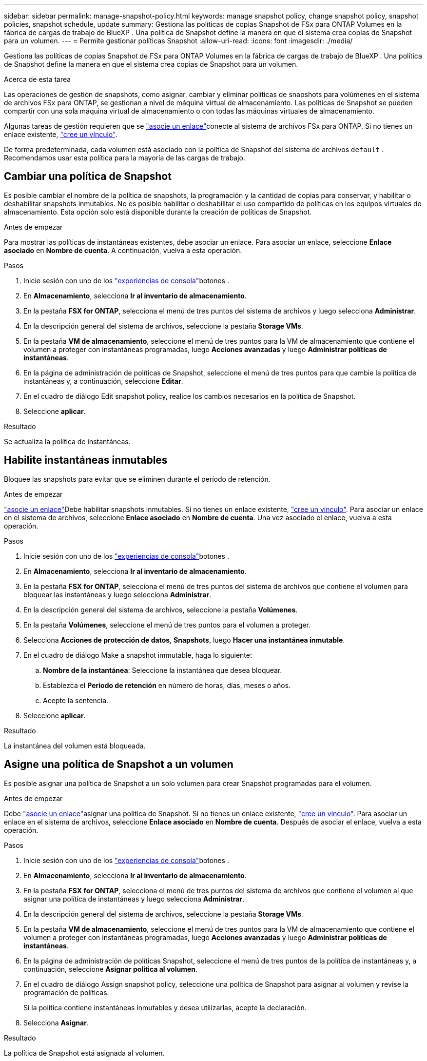 ---
sidebar: sidebar 
permalink: manage-snapshot-policy.html 
keywords: manage snapshot policy, change snapshot policy, snapshot policies, snapshot schedule, update 
summary: Gestiona las políticas de copias Snapshot de FSx para ONTAP Volumes en la fábrica de cargas de trabajo de BlueXP . Una política de Snapshot define la manera en que el sistema crea copias de Snapshot para un volumen. 
---
= Permite gestionar políticas Snapshot
:allow-uri-read: 
:icons: font
:imagesdir: ./media/


[role="lead"]
Gestiona las políticas de copias Snapshot de FSx para ONTAP Volumes en la fábrica de cargas de trabajo de BlueXP . Una política de Snapshot define la manera en que el sistema crea copias de Snapshot para un volumen.

.Acerca de esta tarea
Las operaciones de gestión de snapshots, como asignar, cambiar y eliminar políticas de snapshots para volúmenes en el sistema de archivos FSx para ONTAP, se gestionan a nivel de máquina virtual de almacenamiento. Las políticas de Snapshot se pueden compartir con una sola máquina virtual de almacenamiento o con todas las máquinas virtuales de almacenamiento.

Algunas tareas de gestión requieren que se link:manage-links.html["asocie un enlace"]conecte al sistema de archivos FSx para ONTAP. Si no tienes un enlace existente, link:create-link.html["cree un vínculo"].

De forma predeterminada, cada volumen está asociado con la política de Snapshot del sistema de archivos `default` . Recomendamos usar esta política para la mayoría de las cargas de trabajo.



== Cambiar una política de Snapshot

Es posible cambiar el nombre de la política de snapshots, la programación y la cantidad de copias para conservar, y habilitar o deshabilitar snapshots inmutables. No es posible habilitar o deshabilitar el uso compartido de políticas en los equipos virtuales de almacenamiento. Esta opción solo está disponible durante la creación de políticas de Snapshot.

.Antes de empezar
Para mostrar las políticas de instantáneas existentes, debe asociar un enlace. Para asociar un enlace, seleccione *Enlace asociado* en *Nombre de cuenta*. A continuación, vuelva a esta operación.

.Pasos
. Inicie sesión con uno de los link:https://docs.netapp.com/us-en/workload-setup-admin/console-experiences.html["experiencias de consola"^]botones .
. En *Almacenamiento*, selecciona *Ir al inventario de almacenamiento*.
. En la pestaña *FSX for ONTAP*, selecciona el menú de tres puntos del sistema de archivos y luego selecciona *Administrar*.
. En la descripción general del sistema de archivos, seleccione la pestaña *Storage VMs*.
. En la pestaña *VM de almacenamiento*, seleccione el menú de tres puntos para la VM de almacenamiento que contiene el volumen a proteger con instantáneas programadas, luego *Acciones avanzadas* y luego *Administrar políticas de instantáneas*.
. En la página de administración de políticas de Snapshot, seleccione el menú de tres puntos para que cambie la política de instantáneas y, a continuación, seleccione *Editar*.
. En el cuadro de diálogo Edit snapshot policy, realice los cambios necesarios en la política de Snapshot.
. Seleccione *aplicar*.


.Resultado
Se actualiza la política de instantáneas.



== Habilite instantáneas inmutables

Bloquee las snapshots para evitar que se eliminen durante el período de retención.

.Antes de empezar
link:manage-links.html["asocie un enlace"]Debe habilitar snapshots inmutables. Si no tienes un enlace existente, link:create-link.html["cree un vínculo"]. Para asociar un enlace en el sistema de archivos, seleccione *Enlace asociado* en *Nombre de cuenta*. Una vez asociado el enlace, vuelva a esta operación.

.Pasos
. Inicie sesión con uno de los link:https://docs.netapp.com/us-en/workload-setup-admin/console-experiences.html["experiencias de consola"^]botones .
. En *Almacenamiento*, selecciona *Ir al inventario de almacenamiento*.
. En la pestaña *FSX for ONTAP*, selecciona el menú de tres puntos del sistema de archivos que contiene el volumen para bloquear las instantáneas y luego selecciona *Administrar*.
. En la descripción general del sistema de archivos, seleccione la pestaña *Volúmenes*.
. En la pestaña *Volúmenes*, seleccione el menú de tres puntos para el volumen a proteger.
. Selecciona *Acciones de protección de datos*, *Snapshots*, luego *Hacer una instantánea inmutable*.
. En el cuadro de diálogo Make a snapshot immutable, haga lo siguiente:
+
.. *Nombre de la instantánea*: Seleccione la instantánea que desea bloquear.
.. Establezca el *Período de retención* en número de horas, días, meses o años.
.. Acepte la sentencia.


. Seleccione *aplicar*.


.Resultado
La instantánea del volumen está bloqueada.



== Asigne una política de Snapshot a un volumen

Es posible asignar una política de Snapshot a un solo volumen para crear Snapshot programadas para el volumen.

.Antes de empezar
Debe link:manage-links.html["asocie un enlace"]asignar una política de Snapshot. Si no tienes un enlace existente, link:create-link.html["cree un vínculo"]. Para asociar un enlace en el sistema de archivos, seleccione *Enlace asociado* en *Nombre de cuenta*. Después de asociar el enlace, vuelva a esta operación.

.Pasos
. Inicie sesión con uno de los link:https://docs.netapp.com/us-en/workload-setup-admin/console-experiences.html["experiencias de consola"^]botones .
. En *Almacenamiento*, selecciona *Ir al inventario de almacenamiento*.
. En la pestaña *FSX for ONTAP*, selecciona el menú de tres puntos del sistema de archivos que contiene el volumen al que asignar una política de instantáneas y luego selecciona *Administrar*.
. En la descripción general del sistema de archivos, seleccione la pestaña *Storage VMs*.
. En la pestaña *VM de almacenamiento*, seleccione el menú de tres puntos para la VM de almacenamiento que contiene el volumen a proteger con instantáneas programadas, luego *Acciones avanzadas* y luego *Administrar políticas de instantáneas*.
. En la página de administración de políticas Snapshot, seleccione el menú de tres puntos de la política de instantáneas y, a continuación, seleccione *Asignar política al volumen*.
. En el cuadro de diálogo Assign snapshot policy, seleccione una política de Snapshot para asignar al volumen y revise la programación de políticas.
+
Si la política contiene instantáneas inmutables y desea utilizarlas, acepte la declaración.

. Selecciona *Asignar*.


.Resultado
La política de Snapshot está asignada al volumen.



== Quite una política de Snapshot de un volumen

Quite una política de Snapshot de un volumen porque ya no desea que las Snapshot del volumen o porque desea eliminar una política de Snapshot que está asignada a varios volúmenes. A <<Elimine una política de Snapshot,elimine una política de snapshot>>que está asignado a más de un volumen, debe eliminarlo manualmente de todos los volúmenes.

.Antes de empezar
Para quitar una política de Snapshot, debelink:manage-links.html["asocie un enlace"]. Si no tienes un enlace existente, link:create-link.html["cree un vínculo"]. Para asociar un enlace en el sistema de archivos, seleccione *Enlace asociado* en *Nombre de cuenta*. Después de asociar el enlace, vuelva a esta operación.

.Pasos
. Inicie sesión con uno de los link:https://docs.netapp.com/us-en/workload-setup-admin/console-experiences.html["experiencias de consola"^]botones .
. En *Almacenamiento*, selecciona *Ir al inventario de almacenamiento*.
. En la pestaña *FSX for ONTAP*, selecciona el menú de tres puntos del sistema de archivos que contiene el volumen al que asignar una política de instantáneas y luego selecciona *Administrar*.
. En la descripción general del sistema de archivos, seleccione la pestaña *Storage VMs*.
. En la pestaña *VM de almacenamiento*, seleccione el menú de tres puntos para la VM de almacenamiento que contiene el volumen a proteger con instantáneas programadas, luego *Acciones avanzadas* y luego *Administrar políticas de instantáneas*.
. En la página de administración de políticas Snapshot, seleccione el menú de tres puntos de la política de instantáneas y, a continuación, seleccione *Asignar política al volumen*.
. En el cuadro de diálogo Asignar política de instantáneas, seleccione *Ninguno* para eliminar la política de instantáneas.
. Selecciona *Asignar*.


.Resultado
Se elimina la política de Snapshot del volumen.



== Elimine una política de Snapshot

Elimine una política de Snapshot cuando ya no la necesite.

Cuando se asigna una política de Snapshot a más de un volumen, debe configurarse de forma manual <<Quite una política de Snapshot de un volumen,retírelo>> desde todos los volúmenes para eliminar la política de Snapshot. Como alternativa, también es posible <<Asigne una política de Snapshot a un volumen,asigne una política de snapshot diferente>> acceder a los volúmenes.

.Pasos
. Inicie sesión con uno de los link:https://docs.netapp.com/us-en/workload-setup-admin/console-experiences.html["experiencias de consola"^]botones .
. En *Almacenamiento*, selecciona *Ir al inventario de almacenamiento*.
. En la pestaña *FSX for ONTAP*, selecciona el menú de tres puntos del sistema de archivos con el volumen y luego selecciona *Administrar*.
. En la descripción general del sistema de archivos, seleccione la pestaña *Storage VMs*.
. En la pestaña *Storage VMs*, seleccione el menú de tres puntos de la VM de almacenamiento con la política de instantáneas que desea eliminar, luego *Advanced Actions* y luego *Manage snapshot policies*.
. En la página de administración de políticas de Snapshot, seleccione el menú de tres puntos para eliminar la política de instantáneas y, a continuación, seleccione *Eliminar*.
. En el cuadro de diálogo Eliminar, seleccione *Eliminar* para eliminar la política.


.Resultado
Se elimina la política de Snapshot.
